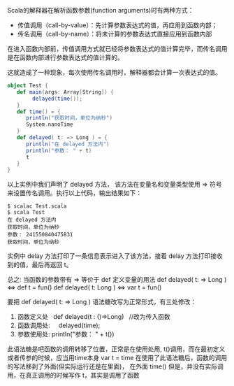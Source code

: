 Scala的解释器在解析函数参数(function arguments)时有两种方式：

- 传值调用（call-by-value）：先计算参数表达式的值，再应用到函数内部；
- 传名调用（call-by-name）：将未计算的参数表达式直接应用到函数内部

在进入函数内部前，传值调用方式就已经将参数表达式的值计算完毕，而传名调用是在函数内部进行参数表达式的值计算的。

这就造成了一种现象，每次使用传名调用时，解释器都会计算一次表达式的值。

#+BEGIN_SRC scala
    object Test {
       def main(args: Array[String]) {
            delayed(time());
       }
       def time() = {
          println("获取时间，单位为纳秒")
          System.nanoTime
       }
       def delayed( t: => Long ) = {
          println("在 delayed 方法内")
          println("参数： " + t)
          t
       }
    }
#+END_SRC

以上实例中我们声明了 delayed 方法， 该方法在变量名和变量类型使用 => 符号来设置传名调用。执行以上代码，输出结果如下：

#+BEGIN_SRC
    $ scalac Test.scala 
    $ scala Test
    在 delayed 方法内
    获取时间，单位为纳秒
    参数： 241550840475831
    获取时间，单位为纳秒
#+END_SRC

实例中 delay 方法打印了一条信息表示进入了该方法，接着 delay 方法打印接收到的值，最后再返回 t。

总之: 当函数的参数带有 => 等价于 def 定义变量的用法
def delayed( t: => Long )  <=>  def t = fun()
def delayed( t: Long )  <=>  var t = fun()

要把 def delayed( t: => Long ) 语法糖改写为正常形式，有三处修改：
1. 函数定义处
    def delayed(t : ()=>Long)    //改为传入函数
2. 函数调用处:
     delayed(time);              
3. 参数使用处:
     println("参数： " + t())

此语法糖是吧函数的调用转移了位置，正常是在使用处用, t()调用，而在最初定义或者传参的时候，应当用time本身 var t = time
在使用了此语法糖后，函数的调用的写法移到了外面(但实际运行还是在里面)， 在外面 time() 但是，并没有实际调用，在真正调用的时候写作 t，其实是调用了函数


